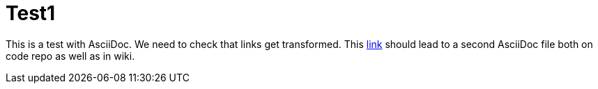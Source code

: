 = Test1

This is a test with AsciiDoc.
We need to check that links get transformed.
This link:Test2.asciidoc[link] should lead to a second AsciiDoc file both on code repo as well as in wiki.
